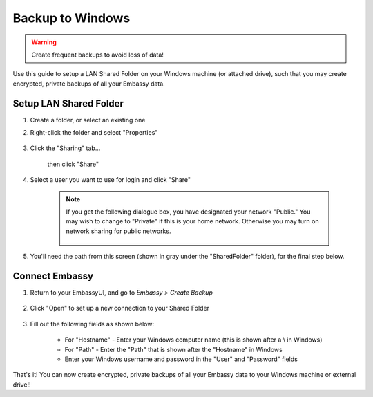 .. _backup-windows:

=================
Backup to Windows
=================

.. warning:: Create frequent backups to avoid loss of data!

Use this guide to setup a LAN Shared Folder on your Windows machine (or attached drive), such that you may create encrypted, private backups of all your Embassy data.

Setup LAN Shared Folder
-----------------------

#. Create a folder, or select an existing one

#. Right-click the folder and select "Properties"

    .. figure:: /_static/images/cifs/cifs-win0.png
        :width: 60%

#. Click the "Sharing" tab...

    .. figure:: /_static/images/cifs/cifs-win1.png
        :width: 60%

    then click "Share"

    .. figure:: /_static/images/cifs/cifs-win2.png
        :width: 60%

#. Select a user you want to use for login and click "Share"

    .. figure:: /_static/images/cifs/cifs-win3.png
        :width: 60%

    .. note::

        If you get the following dialogue box, you have designated your network "Public."  You may wish to change to "Private" if this is your home network.  Otherwise you may turn on network sharing for public networks.

            .. figure:: /_static/images/cifs/cifs-win4.png
                :width: 60%

#. You'll need the path from this screen (shown in gray under the "SharedFolder" folder), for the final step below.

    .. figure:: /_static/images/cifs/cifs-win5.png
        :width: 60%

Connect Embassy
---------------

#. Return to your EmbassyUI, and go to *Embassy > Create Backup*

    .. figure:: /_static/images/config/embassy_backup.png
        :width: 60%

#. Click "Open" to set up a new connection to your Shared Folder

    .. figure:: /_static/images/config/embassy_backup0.png
        :width: 60%

#. Fill out the following fields as shown below:

    .. figure:: /_static/images/cifs/cifs-win6.png
        :width: 60%

    - For "Hostname" - Enter your Windows computer name (this is shown after a \\ in Windows)
    - For "Path" - Enter the "Path" that is shown after the "Hostname" in Windows
    - Enter your Windows username and password in the "User" and "Password" fields

That's it!  You can now create encrypted, private backups of all your Embassy data to your Windows machine or external drive!!
